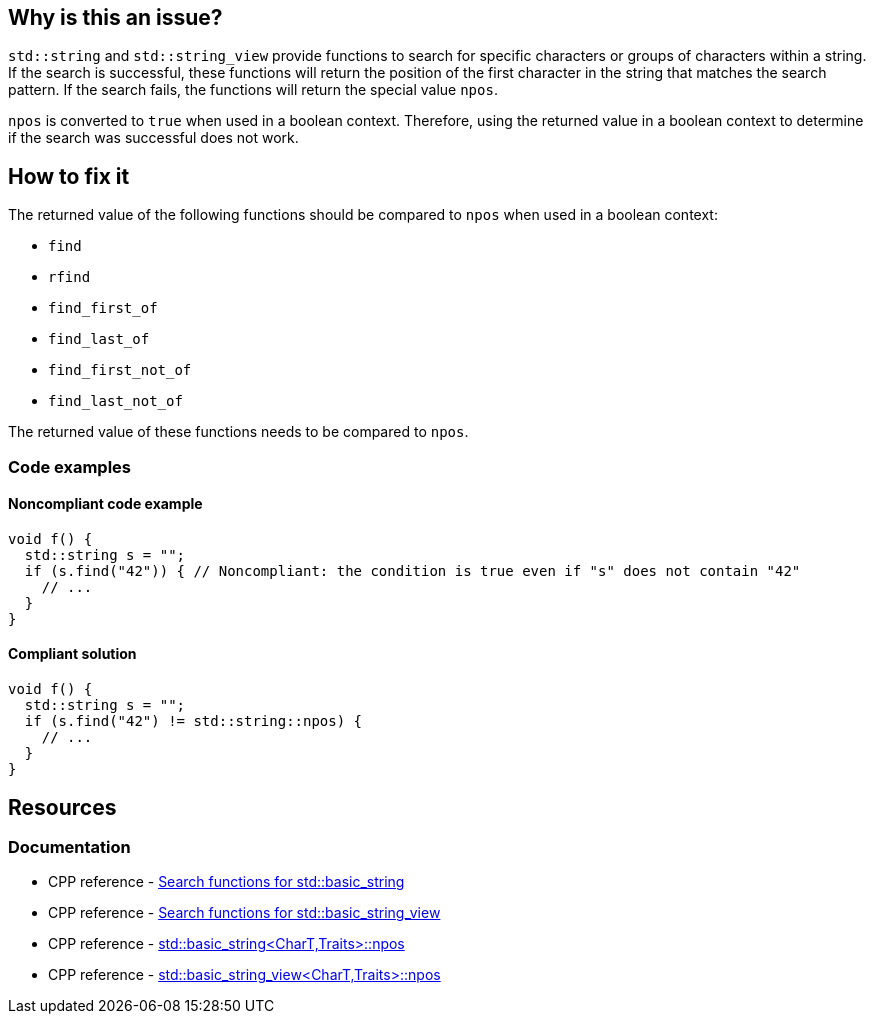 == Why is this an issue?

`std::string` and `std::string_view` provide functions to search for specific characters or groups of characters within a string. If the search is successful, these functions will return the position of the first character in the string that matches the search pattern. If the search fails, the functions will return the special value `npos`.

`npos` is converted to `true` when used in a boolean context. Therefore, using the returned value in a boolean context to determine if the search was successful does not work.

== How to fix it

The returned value of the following functions should be compared to `npos` when used in a boolean context:

* `find`
* `rfind`
* `find_first_of`
* `find_last_of`
* `find_first_not_of`
* `find_last_not_of`

The returned value of these functions needs to be compared to `npos`.

=== Code examples

==== Noncompliant code example
[source,cpp,diff-id=1,diff-type=noncompliant]
----
void f() {
  std::string s = "";
  if (s.find("42")) { // Noncompliant: the condition is true even if "s" does not contain "42"
    // ...
  }
}
----

==== Compliant solution
[source,cpp,diff-id=1,diff-type=compliant]
----
void f() {
  std::string s = "";
  if (s.find("42") != std::string::npos) {
    // ...
  }
}
----

== Resources

=== Documentation

* CPP reference - https://en.cppreference.com/w/cpp/string/basic_string[Search functions for std::basic_string]
* CPP reference - https://en.cppreference.com/w/cpp/string/basic_string_view[Search functions for std::basic_string_view]
* CPP reference - https://en.cppreference.com/w/cpp/string/basic_string/npos[std::basic_string<CharT,Traits>::npos]
* CPP reference - https://en.cppreference.com/w/cpp/string/basic_string_view/npos[std::basic_string_view<CharT,Traits>::npos]

ifdef::env-github,rspecator-view[]

'''
== Implementation Specification
(visible only on this page)

=== Message

Compare the method result with std::(string|string_view)::npos.


endif::env-github,rspecator-view[]
